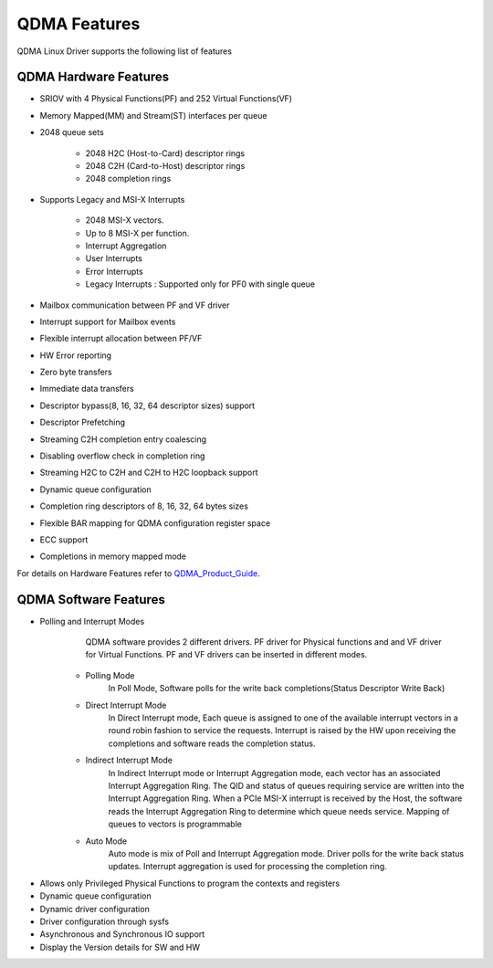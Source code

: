 QDMA Features
#############

QDMA Linux Driver supports the following list of features

QDMA Hardware Features
**********************

* SRIOV with 4 Physical Functions(PF) and 252 Virtual Functions(VF)
* Memory Mapped(MM) and Stream(ST) interfaces per queue
* 2048 queue sets

   * 2048 H2C (Host-to-Card) descriptor rings
   * 2048 C2H (Card-to-Host) descriptor rings
   * 2048 completion rings
* Supports Legacy and MSI-X Interrupts

   * 2048 MSI-X vectors.
   * Up to 8 MSI-X per function.
   * Interrupt Aggregation
   * User Interrupts
   * Error Interrupts
   * Legacy Interrupts : Supported only for PF0 with single queue   
* Mailbox communication between PF and VF driver
* Interrupt support for Mailbox events
* Flexible interrupt allocation between PF/VF
* HW Error reporting
* Zero byte transfers
* Immediate data transfers
* Descriptor bypass(8, 16, 32, 64 descriptor sizes) support
* Descriptor Prefetching
* Streaming C2H completion entry coalescing
* Disabling overflow check in completion ring
* Streaming H2C to C2H and C2H to H2C loopback support
* Dynamic queue configuration
* Completion ring descriptors of 8, 16, 32, 64 bytes sizes
* Flexible BAR mapping for QDMA configuration register space
* ECC support
* Completions in memory mapped mode
		

For details on Hardware Features refer to QDMA_Product_Guide_.

.. _QDMA_Product_Guide: https://www.xilinx.com/support/documentation/ip_documentation/qdma/v3_0/pg302-qdma.pdf

QDMA Software Features
**********************

* Polling and Interrupt Modes
	QDMA software provides 2 different drivers. PF driver for Physical functions and and VF driver for Virtual Functions.
	PF and VF drivers can be inserted in different modes.

   - Polling Mode 
		In Poll Mode, Software polls for the write back completions(Status Descriptor Write Back) 
		
   - Direct Interrupt Mode
		In Direct Interrupt mode, Each queue is assigned to one of the available interrupt vectors in a round robin fashion to service the requests. 
		Interrupt is raised by the HW upon receiving the completions and software reads the completion status.
		
   - Indirect Interrupt Mode
		In Indirect Interrupt mode or Interrupt Aggregation mode, each vector has an associated Interrupt Aggregation Ring. 
		The QID and status of queues requiring service are written into the Interrupt Aggregation Ring. 
		When a PCIe MSI-X interrupt is received by the Host, the software reads the Interrupt Aggregation Ring to determine which queue needs service. 
		Mapping of queues to vectors is programmable
		
   - Auto Mode
		Auto mode is mix of Poll and Interrupt Aggregation mode. Driver polls for the write back status updates.
		Interrupt aggregation is used for processing the completion ring.
		
- Allows only Privileged Physical Functions to program the contexts and registers
- Dynamic queue configuration
- Dynamic driver configuration
- Driver configuration through sysfs
- Asynchronous and Synchronous IO support
- Display the Version details for SW and HW